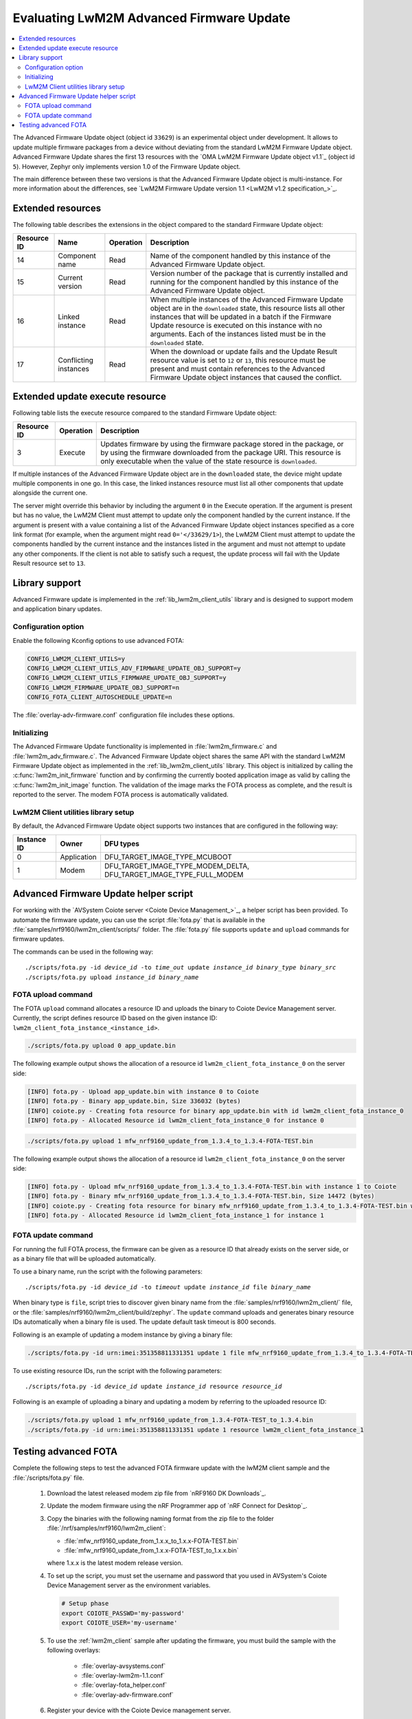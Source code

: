 .. _lwm2m_client_fota:

Evaluating LwM2M Advanced Firmware Update
#########################################

.. contents::
   :local:
   :depth: 2

The Advanced Firmware Update object (object id ``33629``) is an experimental object under development.
It allows to update multiple firmware packages from a device without deviating from the standard LwM2M Firmware Update object.
Advanced Firmware Update shares the first 13 resources with the `OMA LwM2M Firmware Update object v1.1`_ (object id ``5``).
However, Zephyr only implements version 1.0 of the Firmware Update object.

The main difference between these two versions is that the Advanced Firmware Update object is multi-instance.
For more information about the differences, see `LwM2M Firmware Update version 1.1 <LwM2M v1.2 specification_>`_.

Extended resources
******************

The following table describes the extensions in the object compared to the standard Firmware Update object:

+-------------+-------------------+-----------+----------------------------------------------------+
| Resource ID | Name              | Operation | Description                                        |
+=============+===================+===========+====================================================+
| 14          | Component name    | Read      | Name of the component handled by this instance of  |
|             |                   |           | the Advanced Firmware Update object.               |
+-------------+-------------------+-----------+----------------------------------------------------+
| 15          | Current version   | Read      | Version number of the package that is currently    |
|             |                   |           | installed and running for the component handled    |
|             |                   |           | by this instance of the Advanced Firmware Update   |
|             |                   |           | object.                                            |
+-------------+-------------------+-----------+----------------------------------------------------+
| 16          | Linked instance   | Read      | When multiple instances of the Advanced Firmware   |
|             |                   |           | Update object are in the ``downloaded`` state,     |
|             |                   |           | this resource lists all other instances that will  |
|             |                   |           | be updated in a batch if the Firmware Update       |
|             |                   |           | resource is executed on this instance with no      |
|             |                   |           | arguments. Each of the instances listed must be    |
|             |                   |           | in the ``downloaded`` state.                       |
+-------------+-------------------+-----------+----------------------------------------------------+
| 17          | Conflicting       | Read      | When the download or update fails and the Update   |
|             | instances         |           | Result resource value is set to ``12`` or ``13``,  |
|             |                   |           | this resource must be present and must contain     |
|             |                   |           | references to the Advanced Firmware Update object  |
|             |                   |           | instances that caused the conflict.                |
+-------------+-------------------+-----------+----------------------------------------------------+

Extended update execute resource
********************************

Following table lists the execute resource compared to the standard Firmware Update object:

+-------------+-----------+--------------------------------------------------------------------------+
| Resource ID | Operation | Description                                                              |
+=============+===========+==========================================================================+
| 3           | Execute   | Updates firmware by using the firmware package stored in the package, or |
|             |           | by using the firmware downloaded from the package URI. This resource is  |
|             |           | only executable when the value of the state resource is ``downloaded``.  |
+-------------+-----------+--------------------------------------------------------------------------+

If multiple instances of the Advanced Firmware Update object are in the ``downloaded`` state, the device might update multiple components in one go.
In this case, the linked instances resource must list all other components that update alongside the current one.

The server might override this behavior by including the argument ``0`` in the Execute operation.
If the argument is present but has no value, the LwM2M Client must attempt to update only the component handled by the current instance.
If the argument is present with a value containing a list of the Advanced Firmware Update object instances specified as a core link format (for example, when the argument might read ``0='</33629/1>``), the LwM2M Client must attempt to update the components handled by the current instance and the instances listed in the argument and must not attempt to update any other components.
If the client is not able to satisfy such a request, the update process will fail with the Update Result resource set to ``13``.

Library support
***************

Advanced Firmware update is implemented in the :ref:`lib_lwm2m_client_utils` library and is designed to support modem and application binary updates.

Configuration option
====================

Enable the following Kconfig options to use advanced FOTA:

.. code-block:: console

   CONFIG_LWM2M_CLIENT_UTILS=y
   CONFIG_LWM2M_CLIENT_UTILS_ADV_FIRMWARE_UPDATE_OBJ_SUPPORT=y
   CONFIG_LWM2M_CLIENT_UTILS_FIRMWARE_UPDATE_OBJ_SUPPORT=y
   CONFIG_LWM2M_FIRMWARE_UPDATE_OBJ_SUPPORT=n
   CONFIG_FOTA_CLIENT_AUTOSCHEDULE_UPDATE=n

The :file:`overlay-adv-firmware.conf` configuration file includes these options.

Initializing
============

The Advanced Firmware Update functionality is implemented in :file:`lwm2m_firmware.c` and :file:`lwm2m_adv_firmware.c`.
The Advanced Firmware Update object shares the same API with the standard LwM2M Firmware Update object as implemented in the :ref:`lib_lwm2m_client_utils` library.
This object is initialized by calling the :c:func:`lwm2m_init_firmware` function and by confirming the currently booted application image as valid by calling the :c:func:`lwm2m_init_image` function.
The validation of the image marks the FOTA process as complete, and the result is reported to the server.
The modem FOTA process is automatically validated.

LwM2M Client utilities library setup
====================================

By default, the Advanced Firmware Update object supports two instances that are configured in the following way:

+-------------+-------------+---------------------------------------------------------------------+
| Instance ID | Owner       | DFU types                                                           |
+=============+=============+=====================================================================+
| 0           | Application | DFU_TARGET_IMAGE_TYPE_MCUBOOT                                       |
+-------------+-------------+---------------------------------------------------------------------+
| 1           | Modem       | DFU_TARGET_IMAGE_TYPE_MODEM_DELTA, DFU_TARGET_IMAGE_TYPE_FULL_MODEM |
+-------------+-------------+---------------------------------------------------------------------+

Advanced Firmware Update helper script
**************************************

For working with the `AVSystem Coiote server <Coiote Device Management_>`_, a helper script has been provided.
To automate the firmware update, you can use the script :file:`fota.py` that is available in the :file:`samples/nrf9160/lwm2m_client/scripts/` folder.
The :file:`fota.py` file supports ``update`` and ``upload`` commands for firmware updates.

The commands can be used in the following way:

.. parsed-literal::

   ./scripts/fota.py -id *device_id* -to *time_out* update *instance_id* *binary_type* *binary_src*
   ./scripts/fota.py upload *instance_id* *binary_name*

FOTA upload command
===================

The FOTA ``upload`` command allocates a resource ID and uploads the binary to Coiote Device Management server.
Currently, the script defines resource ID based on the given instance ID: ``lwm2m_client_fota_instance_<instance_id>``.

.. code-block:: console

   ./scripts/fota.py upload 0 app_update.bin

The following example output shows the allocation of a resource id ``lwm2m_client_fota_instance_0`` on the server side:

.. code-block:: console

   [INFO] fota.py - Upload app_update.bin with instance 0 to Coiote
   [INFO] fota.py - Binary app_update.bin, Size 336032 (bytes)
   [INFO] coiote.py - Creating fota resource for binary app_update.bin with id lwm2m_client_fota_instance_0
   [INFO] fota.py - Allocated Resource id lwm2m_client_fota_instance_0 for instance 0

.. code-block:: console

   ./scripts/fota.py upload 1 mfw_nrf9160_update_from_1.3.4_to_1.3.4-FOTA-TEST.bin

The following example output shows the allocation of a resource id ``lwm2m_client_fota_instance_0`` on the server side:

.. code-block:: console

   [INFO] fota.py - Upload mfw_nrf9160_update_from_1.3.4_to_1.3.4-FOTA-TEST.bin with instance 1 to Coiote
   [INFO] fota.py - Binary mfw_nrf9160_update_from_1.3.4_to_1.3.4-FOTA-TEST.bin, Size 14472 (bytes)
   [INFO] coiote.py - Creating fota resource for binary mfw_nrf9160_update_from_1.3.4_to_1.3.4-FOTA-TEST.bin with id lwm2m_client_fota_instance_1
   [INFO] fota.py - Allocated Resource id lwm2m_client_fota_instance_1 for instance 1

FOTA update command
===================

For running the full FOTA process, the firmware can be given as a resource ID that already exists on the server side, or as a binary file that will be uploaded automatically.

To use a binary name, run the script with the following parameters:

.. parsed-literal::

   ./scripts/fota.py -id *device_id* -to *timeout* update *instance_id* file *binary_name*

When binary type is ``file``, script tries to discover given binary name from the :file:`samples/nrf9160/lwm2m_client/` file, or the :file:`samples/nrf9160/lwm2m_client/build/zephyr`.
The ``update`` command uploads and generates binary resource IDs automatically when a binary file is used.
The update default task timeout is 800 seconds.

Following is an example of updating a modem instance by giving a binary file:

.. code-block:: console

   ./scripts/fota.py -id urn:imei:351358811331351 update 1 file mfw_nrf9160_update_from_1.3.4_to_1.3.4-FOTA-TEST.bin

To use existing resource IDs, run the script with the following parameters:

.. parsed-literal::

   ./scripts/fota.py -id *device_id* update *instance_id* resource *resource_id*

Following is an example of uploading a binary and updating a modem by referring to the uploaded resource ID:

.. code-block:: console

   ./scripts/fota.py upload 1 mfw_nrf9160_update_from_1.3.4-FOTA-TEST_to_1.3.4.bin
   ./scripts/fota.py -id urn:imei:351358811331351 update 1 resource lwm2m_client_fota_instance_1


Testing advanced FOTA
**********************

Complete the following steps to test the advanced FOTA firmware update with the lwM2M client sample and the :file:`/scripts/fota.py` file.


   #. Download the latest released modem zip file from `nRF9160 DK Downloads`_.
   #. Update the modem firmware using the nRF Programmer app of `nRF Connect for Desktop`_.
   #. Copy the binaries with the following naming format from the zip file to the folder :file:`/nrf/samples/nrf9160/lwm2m_client`:

      * :file:`mfw_nrf9160_update_from_1.x.x_to_1.x.x-FOTA-TEST.bin`
      * :file:`mfw_nrf9160_update_from_1.x.x-FOTA-TEST_to_1.x.x.bin`

      where 1.x.x is the latest modem release version.

   #. To set up the script, you must set the username and password that you used in AVSystem's Coiote Device Management server as the environment variables.

      .. code-block:: console

         # Setup phase
         export COIOTE_PASSWD='my-password'
         export COIOTE_USER='my-username'

   #. To use the :ref:`lwm2m_client` sample after updating the firmware, you must build the sample with the following overlays:

         * :file:`overlay-avsystems.conf`
         * :file:`overlay-lwm2m-1.1.conf`
         * :file:`overlay-fota_helper.conf`
         * :file:`overlay-adv-firmware.conf`

   #. Register your device with the Coiote Device management server.
   #. Flash the compiled sample using the erase flash option.
   #. Wait for the device registration to be complete.
   #. Open the :file:`src/prj.conf` file.
   #. Change :kconfig:option:`CONFIG_MCUBOOT_IMAGE_VERSION` to ``1.0.1`` and rebuild the sample.
   #. Update the application and modem firmware by using the :file:`/scripts/fota.py` script:

      .. code-block:: console

         ./scripts/fota.py -id urn:imei:351358811331351 update 0 file app_update.bin update 1 file mfw_nrf9160_update_from_1.x.x_to_1.x.x-FOTA-TEST.bin

      Following is an example output of the command:

      .. code-block:: console

         [INFO] fota.py - Client identity: urn:imei:351358811331351
         [INFO] fota.py - Binary app_update.bin, Size 336032 (bytes)
         [INFO] coiote.py - Creating fota resource for binary app_update.bin with id lwm2m_client_fota_instance_0
         [INFO] fota.py - Init setup for instance 0 firmware Update resource:lwm2m_client_fota_instance_0
         [INFO] fota.py - Binary mfw_nrf9160_update_from_1.3.4_to_1.3.4-FOTA-TEST.bin, Size 14472 (bytes)
         [INFO] coiote.py - Creating fota resource for binary mfw_nrf9160_update_from_1.3.4_to_1.3.4-FOTA-TEST.bin with id lwm2m_client_fota_instance_1
         [INFO] fota.py - Init setup for instance 1 firmware Update resource:lwm2m_client_fota_instance_1
         [INFO] fota.py - Start Firmware Update
         [INFO] fota.py - Delete Observation Advanced Firmware Update
         [WARNING] coiote.py - Coiote: Path Advanced Firmware Update was not observed
         [INFO] fota.py - Write Fota Download url to Advanced Firmware Update.0.Package URI
         [INFO] fota.py - Write Fota Download url to Advanced Firmware Update.1.Package URI
         [INFO] coiote.py - Device is Queuemode Coiote have to wait next Registration Update
         [INFO] fota.py - Download Url Write done
         [INFO] fota.py - Enable Observation Advanced Firmware Update
         [INFO] fota.py - Downloading instance: 0
         [INFO] fota.py - Downloading instance: 1
         [INFO] fota.py - Download ready instance: 0
         [INFO] fota.py - Download ready instance: 1
         [INFO] coiote.py - Device is Queuemode Coiote have to wait next Registration Update
         [INFO] fota.py - Update started instance: 0
         [INFO] fota.py - Update started instance: 1
         [INFO] fota.py - Firmware Update Successfully instance: 0
         [INFO] fota.py - From:1.0.0-0 to 1.0.1-0
         [INFO] fota.py - Firmware Update Successfully instance: 1
         [INFO] fota.py - From:mfw_nrf9160_1.3.4 to mfw_nrf9160_1.3.4-FOTA-TEST
         [INFO] fota.py - Firmware update process finished
         [INFO] fota.py - Delete Observation Advanced Firmware Update

   #. Update the modem firmware back to the original released version:

      .. code-block:: console

         ./scripts/fota.py -id urn:imei:351358811331351 update 1 file mfw_nrf9160_update_from_1.x.x-FOTA-TEST_to_1.x.x.bin

      Following is an example output of the command:

      .. code-block:: console

         [INFO] fota.py - Client identity: urn:imei:351358811331351
         [INFO] fota.py - Binary mfw_nrf9160_update_from_1.3.4-FOTA-TEST_to_1.3.4.bin, Size 14504 (bytes)
         [INFO] coiote.py - Creating fota resource for binary mfw_nrf9160_update_from_1.3.4-FOTA-TEST_to_1.3.4.bin with id lwm2m_client_fota_instance_1
         [INFO] fota.py - Init setup for instance 1 firmware Update resource:lwm2m_client_fota_instance_1
         [INFO] fota.py - Start Firmware Update
         [INFO] fota.py - Delete Observation Advanced Firmware Update
         [WARNING] coiote.py - Coiote: Path Advanced Firmware Update was not observed
         [INFO] fota.py - Write Fota Download url to Advanced Firmware Update.1.Package URI
         [INFO] coiote.py - Device is Queuemode Coiote have to wait next Registration Update
         [INFO] fota.py - Download Url Write done
         [INFO] fota.py - Enable Observation Advanced Firmware Update
         [INFO] fota.py - Downloading instance: 1
         [INFO] fota.py - Download ready instance: 1
         [INFO] coiote.py - Device is Queuemode Coiote have to wait next Registration Update
         [INFO] fota.py - Update started instance: 1
         [INFO] fota.py - Firmware Update Successfully instance: 1
         [INFO] fota.py - From:mfw_nrf9160_1.3.4-FOTA-TEST to mfw_nrf9160_1.3.4
         [INFO] fota.py - Firmware update process finished
         [INFO] fota.py - Delete Observation Advanced Firmware Update
